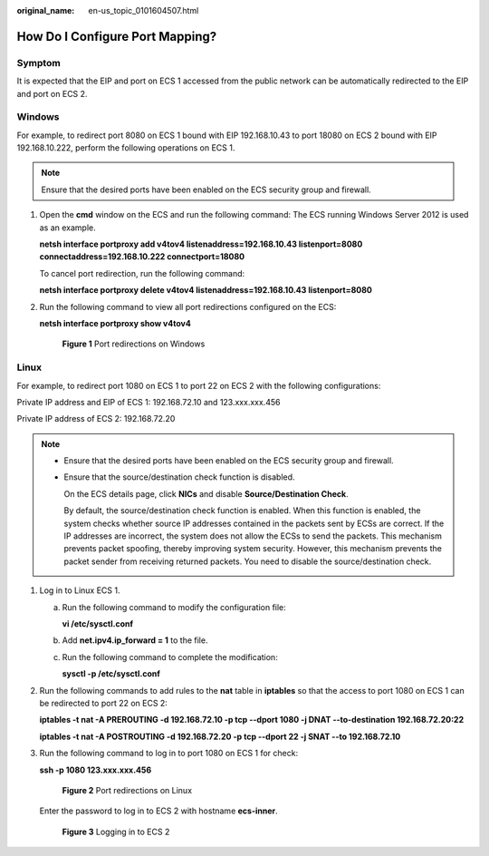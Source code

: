 :original_name: en-us_topic_0101604507.html

.. _en-us_topic_0101604507:

How Do I Configure Port Mapping?
================================

Symptom
-------

It is expected that the EIP and port on ECS 1 accessed from the public network can be automatically redirected to the EIP and port on ECS 2.

Windows
-------

For example, to redirect port 8080 on ECS 1 bound with EIP 192.168.10.43 to port 18080 on ECS 2 bound with EIP 192.168.10.222, perform the following operations on ECS 1.

.. note::

   Ensure that the desired ports have been enabled on the ECS security group and firewall.

#. Open the **cmd** window on the ECS and run the following command: The ECS running Windows Server 2012 is used as an example.

   **netsh interface portproxy add v4tov4 listenaddress=192.168.10.43 listenport=8080 connectaddress=192.168.10.222 connectport=18080**

   To cancel port redirection, run the following command:

   **netsh interface portproxy delete v4tov4 listenaddress=192.168.10.43 listenport=8080**

#. Run the following command to view all port redirections configured on the ECS:

   **netsh interface portproxy show v4tov4**


   .. figure:: /_static/images/en-us_image_0267133745.png
      :alt: **Figure 1** Port redirections on Windows

      **Figure 1** Port redirections on Windows

Linux
-----

For example, to redirect port 1080 on ECS 1 to port 22 on ECS 2 with the following configurations:

Private IP address and EIP of ECS 1: 192.168.72.10 and 123.xxx.xxx.456

Private IP address of ECS 2: 192.168.72.20

.. note::

   -  Ensure that the desired ports have been enabled on the ECS security group and firewall.

   -  Ensure that the source/destination check function is disabled.

      On the ECS details page, click **NICs** and disable **Source/Destination Check**.

      By default, the source/destination check function is enabled. When this function is enabled, the system checks whether source IP addresses contained in the packets sent by ECSs are correct. If the IP addresses are incorrect, the system does not allow the ECSs to send the packets. This mechanism prevents packet spoofing, thereby improving system security. However, this mechanism prevents the packet sender from receiving returned packets. You need to disable the source/destination check.

#. Log in to Linux ECS 1.

   a. Run the following command to modify the configuration file:

      **vi /etc/sysctl.conf**

   b. Add **net.ipv4.ip_forward = 1** to the file.

   c. Run the following command to complete the modification:

      **sysctl -p /etc/sysctl.conf**

#. Run the following commands to add rules to the **nat** table in **iptables** so that the access to port 1080 on ECS 1 can be redirected to port 22 on ECS 2:

   **iptables -t nat -A PREROUTING -d 192.168.72.10 -p tcp --dport 1080 -j DNAT --to-destination 192.168.72.20:22**

   **iptables -t nat -A POSTROUTING -d 192.168.72.20 -p tcp --dport 22 -j SNAT --to 192.168.72.10**

#. Run the following command to log in to port 1080 on ECS 1 for check:

   **ssh -p 1080 123.xxx.xxx.456**


   .. figure:: /_static/images/en-us_image_0121682390.png
      :alt: **Figure 2** Port redirections on Linux

      **Figure 2** Port redirections on Linux

   Enter the password to log in to ECS 2 with hostname **ecs-inner**.


   .. figure:: /_static/images/en-us_image_0121682392.png
      :alt: **Figure 3** Logging in to ECS 2

      **Figure 3** Logging in to ECS 2
